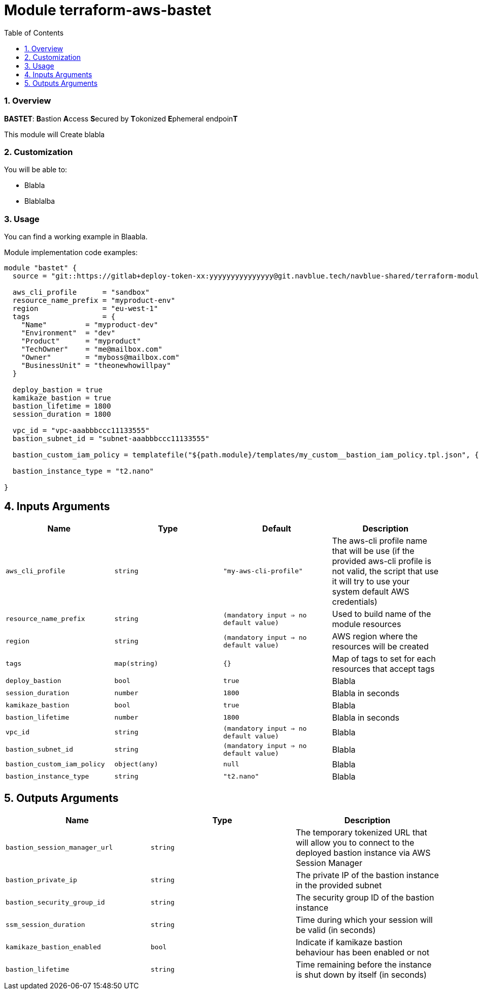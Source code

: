 :toc:
:sectlink:
:sectnums:

= Module terraform-aws-bastet

=== Overview
**BASTET**: **B**astion **A**ccess **S**ecured by **T**okonized **E**phemeral endpoin**T**

This module will Create blabla


=== Customization

You will be able to:

- Blabla
- Blablalba


=== Usage

You can find a working example in Blaabla.

Module implementation code examples:

[source,terraform]
----
module "bastet" {
  source = "git::https://gitlab+deploy-token-xx:yyyyyyyyyyyyyyy@git.navblue.tech/navblue-shared/terraform-modules/terraform-aws-bastet.git?ref=1.0.0"

  aws_cli_profile      = "sandbox"
  resource_name_prefix = "myproduct-env"
  region               = "eu-west-1"
  tags                 = {
    "Name"         = "myproduct-dev"
    "Environment"  = "dev"
    "Product"      = "myproduct"
    "TechOwner"    = "me@mailbox.com"
    "Owner"        = "myboss@mailbox.com"
    "BusinessUnit" = "theonewhowillpay"
  }

  deploy_bastion = true
  kamikaze_bastion = true
  bastion_lifetime = 1800
  session_duration = 1800

  vpc_id = "vpc-aaabbbccc11133555"
  bastion_subnet_id = "subnet-aaabbbccc11133555"

  bastion_custom_iam_policy = templatefile("${path.module}/templates/my_custom__bastion_iam_policy.tpl.json", {})

  bastion_instance_type = "t2.nano"

}
----

== Inputs Arguments

[cols="m,m,m,d", options="header"]
|=== 

| Name
| Type
| Default
| Description

| aws_cli_profile
| string
| "my-aws-cli-profile"
| The aws-cli profile name that will be use (if the provided aws-cli profile is not valid, the script that use it will try to use your system default AWS credentials)

| resource_name_prefix
| string
| (mandatory input => no default value)
| Used to build name of the module resources

| region
| string
| (mandatory input => no default value)
| AWS region where the resources will be created

| tags
| map(string)
| {}
| Map of tags to set for each resources that accept tags

| deploy_bastion
| bool
| true
| Blabla

| session_duration
| number
| 1800
| Blabla in seconds

| kamikaze_bastion
| bool
| true
| Blabla

| bastion_lifetime
| number
| 1800
| Blabla in seconds

| vpc_id
| string
| (mandatory input => no default value)
| Blabla

| bastion_subnet_id
| string
| (mandatory input => no default value)
| Blabla

| bastion_custom_iam_policy
| object(any)
| null
| Blabla

| bastion_instance_type
| string
| "t2.nano"
| Blabla

|=== 

== Outputs Arguments

[cols="m,m,d", options="header"]
|=== 

| Name
| Type
| Description

| bastion_session_manager_url
| string
| The temporary tokenized URL that will allow you to connect to the deployed bastion instance via AWS Session Manager

| bastion_private_ip
| string
| The private IP of the bastion instance in the provided subnet

| bastion_security_group_id
| string
| The security group ID of the bastion instance

| ssm_session_duration
| string
| Time during which your session will be valid (in seconds)

| kamikaze_bastion_enabled
| bool
| Indicate if kamikaze bastion behaviour has been enabled or not

| bastion_lifetime
| string
| Time remaining before the instance is shut down by itself (in seconds)

|=== 
